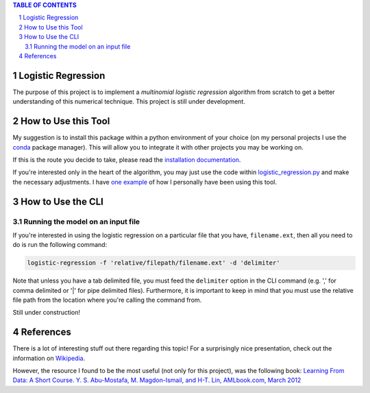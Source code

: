 .. contents:: **TABLE OF CONTENTS**
.. section-numbering::

Logistic Regression
===================

The purpose of this project is to implement a *multinomial logistic regression* algorithm from scratch to get a better
understanding of this numerical technique. This project is still under development.

How to Use this Tool
====================

My suggestion is to install this package within a python environment of your choice (on my personal projects I use the
`conda <https://docs.conda.io/en/latest/>`_ package manager). This will allow you to integrate it with other projects
you may be working on.

If this is the route you decide to take, please read the `installation documentation`__.

__ docs/installation.rst

If you're interested only in the heart of the algorithm, you may just use the code within `logistic_regression.py`__
and make the necessary adjustments. I have `one example`__ of how I personally have been using this tool.

__ logistic_regression/logistic_regression.py
__ docs/example_of_module_use.rst

How to Use the CLI
==================

Running the model on an input file
----------------------------------

If you're interested in using the logistic regression on a particular file that you have, ``filename.ext``, then all
you need to do is run the following command:

.. code-block:: powershell

    logistic-regression -f 'relative/filepath/filename.ext' -d 'delimiter'

Note that unless you have a tab delimited file, you must feed the ``delimiter`` option in the CLI command (e.g. ',' for
comma delimited or '|' for pipe delimited files). Furthermore, it is important to keep in mind that you must use the
relative file path from the location where you're calling the command from.

Still under construction!

References
==========

There is a lot of interesting stuff out there regarding this topic! For a surprisingly nice presentation, check out the
information on `Wikipedia <https://en.wikipedia.org/wiki/Multinomial_logistic_regression>`_.

However, the resource I found to be the most useful (not only for this project), was the following book:
`Learning From Data: A Short Course. Y. S. Abu-Mostafa, M. Magdon-Ismail, and H-T. Lin, AMLbook.com, March 2012 <http://www.amlbook.com/>`_
